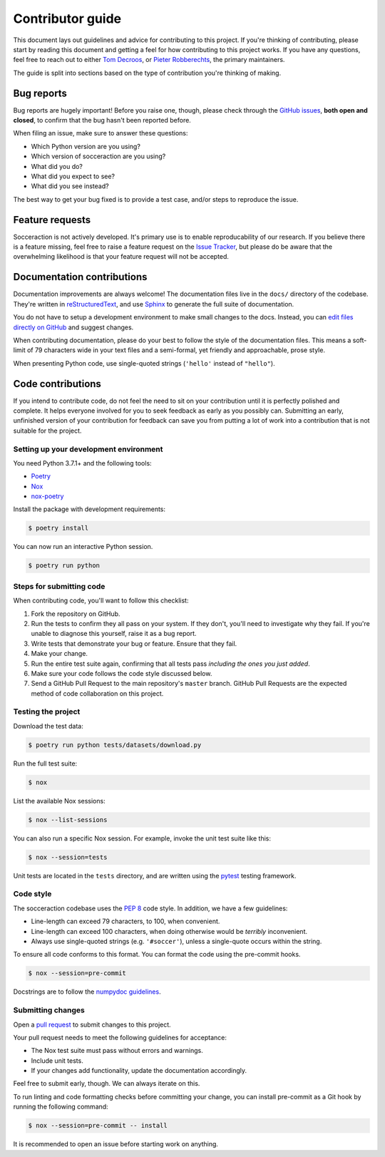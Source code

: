 Contributor guide
=================

This document lays out guidelines and advice for contributing to this project.
If you're thinking of contributing, please start by reading this document and
getting a feel for how contributing to this project works. If you have any
questions, feel free to reach out to either `Tom Decroos`_, or `Pieter
Robberechts`_, the primary maintainers.

.. _Tom Decroos: https://tomdecroos.github.io
.. _Pieter Robberechts: https://people.cs.kuleuven.be/~pieter.robberechts/

The guide is split into sections based on the type of contribution you're
thinking of making.


.. _bug-reports:

Bug reports
-----------

Bug reports are hugely important! Before you raise one, though, please check
through the `GitHub issues`_, **both open and closed**, to confirm that the bug
hasn't been reported before.

When filing an issue, make sure to answer these questions:

- Which Python version are you using?
- Which version of socceraction are you using?
- What did you do?
- What did you expect to see?
- What did you see instead?

The best way to get your bug fixed is to provide a test case,
and/or steps to reproduce the issue.

.. _GitHub issues: https://github.com/ML-KULeuven/socceraction/issues


Feature requests
----------------

Socceraction is not actively developed. It's primary use is to enable
reproducability of our research. If you believe there is a feature missing,
feel free to raise a feature request on the `Issue Tracker`_, but please do be
aware that the overwhelming likelihood is that your feature request will not
be accepted.

.. _Issue tracker: https://github.com/ML-KULeuven/socceraction/issues


Documentation contributions
---------------------------

Documentation improvements are always welcome! The documentation files live in
the ``docs/`` directory of the codebase. They're written in
`reStructuredText`_, and use `Sphinx`_ to generate the full suite of
documentation.

You do not have to setup a development environment to make small changes to
the docs. Instead, you can `edit files directly on GitHub`_ and suggest changes.

When contributing documentation, please do your best to follow the style of the
documentation files. This means a soft-limit of 79 characters wide in your text
files and a semi-formal, yet friendly and approachable, prose style.

When presenting Python code, use single-quoted strings (``'hello'`` instead of
``"hello"``).

.. _reStructuredText: http://docutils.sourceforge.net/rst.html
.. _Sphinx: http://sphinx-doc.org/index.html
.. _edit files directly on GitHub: https://docs.github.com/en/repositories/working-with-files/managing-files/editing-files


Code contributions
------------------

If you intend to contribute code, do not feel the need to sit on your
contribution until it is perfectly polished and complete. It helps everyone
involved for you to seek feedback as early as you possibly can. Submitting an
early, unfinished version of your contribution for feedback can save you from
putting a lot of work into a contribution that is not suitable for the
project.

Setting up your development environment
~~~~~~~~~~~~~~~~~~~~~~~~~~~~~~~~~~~~~~~

You need Python 3.7.1+ and the following tools:

- Poetry_
- Nox_
- nox-poetry_

Install the package with development requirements:

.. code:: console

   $ poetry install

You can now run an interactive Python session.

.. code:: console

   $ poetry run python

.. _Poetry: https://python-poetry.org/
.. _Nox: https://nox.thea.codes/
.. _nox-poetry: https://nox-poetry.readthedocs.io/

Steps for submitting code
~~~~~~~~~~~~~~~~~~~~~~~~~~

When contributing code, you'll want to follow this checklist:

1. Fork the repository on GitHub.
2. Run the tests to confirm they all pass on your system. If they don't, you'll
   need to investigate why they fail. If you're unable to diagnose this
   yourself, raise it as a bug report.
3. Write tests that demonstrate your bug or feature. Ensure that they fail.
4. Make your change.
5. Run the entire test suite again, confirming that all tests pass *including
   the ones you just added*.
6. Make sure your code follows the code style discussed below.
7. Send a GitHub Pull Request to the main repository's ``master`` branch.
   GitHub Pull Requests are the expected method of code collaboration on this
   project.

Testing the project
~~~~~~~~~~~~~~~~~~~

Download the test data:

.. code:: console

   $ poetry run python tests/datasets/download.py

Run the full test suite:

.. code:: console

   $ nox

List the available Nox sessions:

.. code:: console

   $ nox --list-sessions

You can also run a specific Nox session.
For example, invoke the unit test suite like this:

.. code:: console

   $ nox --session=tests

Unit tests are located in the ``tests`` directory,
and are written using the pytest_ testing framework.

.. _pytest: https://pytest.readthedocs.io/

Code style
~~~~~~~~~~~~

The socceraction codebase uses the `PEP 8`_ code style. In addition, we have
a few guidelines:

- Line-length can exceed 79 characters, to 100, when convenient.
- Line-length can exceed 100 characters, when doing otherwise would be *terribly* inconvenient.
- Always use single-quoted strings (e.g. ``'#soccer'``), unless a single-quote occurs within the string.

To ensure all code conforms to this format. You can format the code using the
pre-commit hooks.

.. code:: console

   $ nox --session=pre-commit

Docstrings are to follow the `numpydoc guidelines`_.

.. _PEP 8: https://pep8.org/
.. _numpydoc guidelines: https://numpydoc.readthedocs.io/en/latest/format.html

Submitting changes
~~~~~~~~~~~~~~~~~~

Open a `pull request`_ to submit changes to this project.

Your pull request needs to meet the following guidelines for acceptance:

- The Nox test suite must pass without errors and warnings.
- Include unit tests.
- If your changes add functionality, update the documentation accordingly.

Feel free to submit early, though. We can always iterate on this.

To run linting and code formatting checks before committing your change, you
can install pre-commit as a Git hook by running the following command:

.. code:: console

   $ nox --session=pre-commit -- install

It is recommended to open an issue before starting work on anything.

.. _pull request: https://github.com/ML-KULeuven/socceraction/pulls
.. github-only
